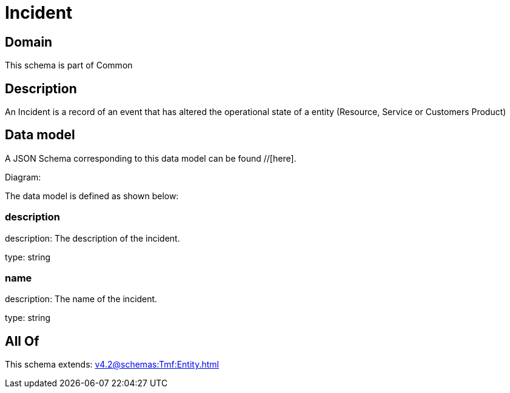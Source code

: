 = Incident

[#domain]
== Domain

This schema is part of Common

[#description]
== Description
An Incident is a record of an event that has altered the operational state of a entity (Resource, Service or Customers Product)


[#data_model]
== Data model

A JSON Schema corresponding to this data model can be found //[here].

Diagram:


The data model is defined as shown below:


=== description
description: The description of the incident.

type: string


=== name
description: The name of the incident.

type: string


[#all_of]
== All Of

This schema extends: xref:v4.2@schemas:Tmf:Entity.adoc[]
